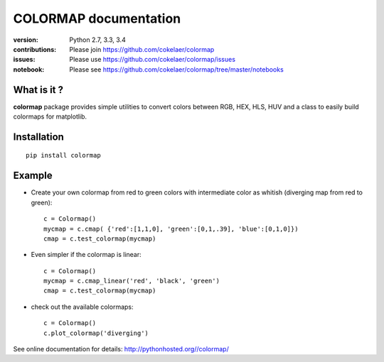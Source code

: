 #############################
COLORMAP documentation
#############################

.. image:: https://badge.fury.io/py/colormap.svg
    :target: https://pypi.python.org/pypi/colormap

.. image:: https://pypip.in/d/colormap/badge.png
    :target: https://crate.io/packages/colormap/

.. image:: https://secure.travis-ci.org/cokelaer/colormap.png
    :target: http://travis-ci.org/cokelaer/colormap

.. image:: https://coveralls.io/repos/cokelaer/colormap/badge.png?branch=master 
    :target: https://coveralls.io/r/cokelaer/colormap?branch=master 

.. image:: https://landscape.io/github/cokelaer/colormap/master/landscape.png
    :target: https://landscape.io/github/cokelaer/colormap/master

.. image:: https://badge.waffle.io/cokelaer/colormap.png?label=ready&title=Ready 
    :target: https://waffle.io/cokelaer/colormap


:version: Python 2.7, 3.3, 3.4
:contributions: Please join https://github.com/cokelaer/colormap
:issues: Please use https://github.com/cokelaer/colormap/issues
:notebook: Please see https://github.com/cokelaer/colormap/tree/master/notebooks

What is it ?
################

**colormap** package provides simple utilities to convert colors between
RGB, HEX, HLS, HUV and a class to easily build colormaps for matplotlib.


Installation
###################

::

    pip install colormap

Example
##########

* Create your own colormap from red to green colors with intermediate color as
  whitish (diverging map from red to green)::

      c = Colormap()
      mycmap = c.cmap( {'red':[1,1,0], 'green':[0,1,.39], 'blue':[0,1,0]})
      cmap = c.test_colormap(mycmap)

* Even simpler if the colormap is linear::

      c = Colormap()
      mycmap = c.cmap_linear('red', 'black', 'green')
      cmap = c.test_colormap(mycmap)

.. image:: http://pythonhosted.org//colormap/_images/example.png
    :width: 50%
    :align: center
    
* check out the available colormaps::

      c = Colormap()
      c.plot_colormap('diverging')

.. image:: http://pythonhosted.org//colormap/_images/colormaps.png
    :width: 50%
    :align: center

See online documentation for details: http://pythonhosted.org//colormap/
